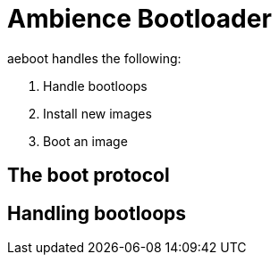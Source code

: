 = Ambience Bootloader

aeboot handles the following:

. Handle bootloops
. Install new images
. Boot an image

== The boot protocol

== Handling bootloops
